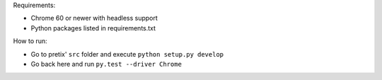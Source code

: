 Requirements:

* Chrome 60 or newer with headless support
* Python packages listed in requirements.txt

How to run:

* Go to pretix' ``src`` folder and execute ``python setup.py develop``
* Go back here and run ``py.test --driver Chrome``

